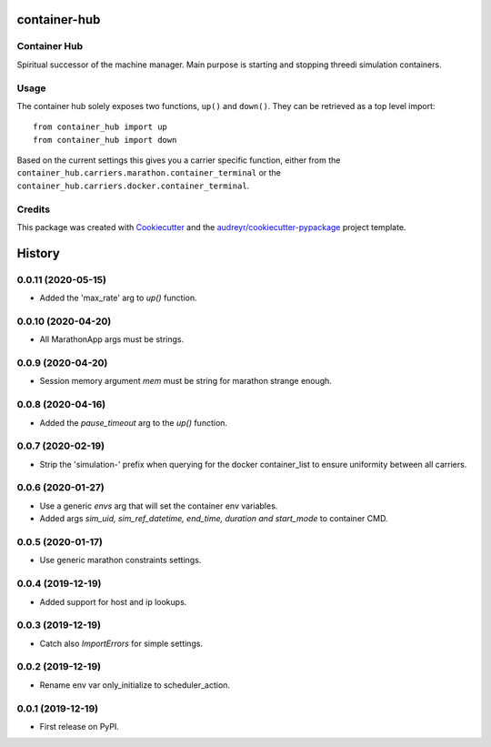 =============
container-hub
=============


.. image:: https://img.shields.io/pypi/v/container-hub.svg
        :target: https://pypi.python.org/pypi/container-hub

.. image:: https://travis-ci.com/nens/container-hub.svg?token=FpwiJuZAE4pzUMeiLa1T&branch=master
        :target: https://travis-ci.com/nens/container-hub

.. image:: https://pyup.io/repos/github/nens/container-hub/shield.svg
     :target: https://pyup.io/repos/github/nens/container-hub/
     :alt: Updates


Container Hub
-------------

Spiritual successor of the machine manager. Main purpose is starting
and stopping threedi simulation containers.


Usage
-----

The container hub solely exposes two functions, ``up()`` and ``down()``. They
can be retrieved as a top level import::

    from container_hub import up
    from container_hub import down

Based on the current settings this gives you a carrier specific function,
either from the ``container_hub.carriers.marathon.container_terminal`` or the
``container_hub.carriers.docker.container_terminal``.


Credits
-------

This package was created with Cookiecutter_ and the `audreyr/cookiecutter-pypackage`_ project template.

.. _Cookiecutter: https://github.com/audreyr/cookiecutter
.. _`audreyr/cookiecutter-pypackage`: https://github.com/audreyr/cookiecutter-pypackage


=======
History
=======

0.0.11 (2020-05-15)
-------------------

- Added the 'max_rate' arg to `up()` function.


0.0.10 (2020-04-20)
-------------------

- All MarathonApp args must be strings.


0.0.9 (2020-04-20)
------------------

- Session memory argument `mem` must be string for marathon strange enough.


0.0.8 (2020-04-16)
------------------

- Added the `pause_timeout` arg to the `up()` function.


0.0.7 (2020-02-19)
------------------

- Strip the 'simulation-' prefix when querying for the docker container_list to
  ensure uniformity between all carriers.


0.0.6 (2020-01-27)
------------------

- Use a generic `envs` arg that will set the container env variables.

- Added args `sim_uid, sim_ref_datetime, end_time, duration and start_mode` to
  container CMD.


0.0.5 (2020-01-17)
------------------

- Use generic marathon constraints settings.


0.0.4 (2019-12-19)
------------------

- Added support for host and ip lookups.


0.0.3 (2019-12-19)
------------------

- Catch also `ImportErrors` for simple settings.


0.0.2 (2019-12-19)
------------------

- Rename env var only_initialize to scheduler_action.


0.0.1 (2019-12-19)
------------------

* First release on PyPI.



